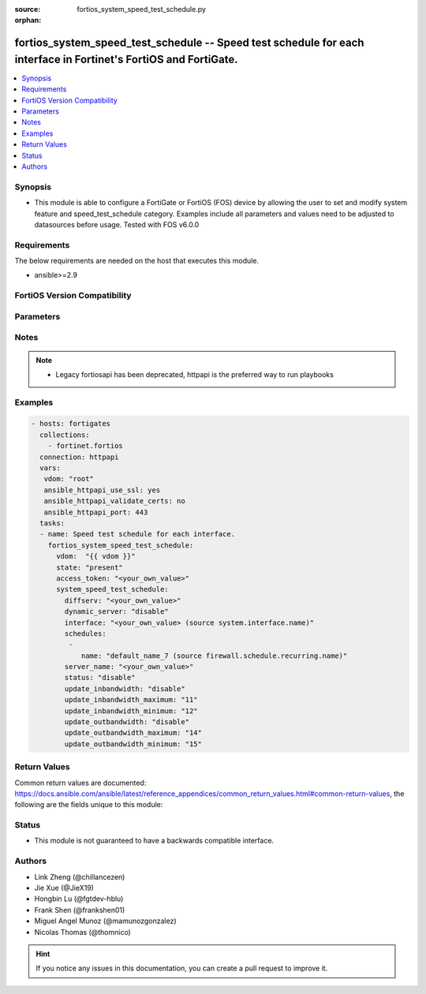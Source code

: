 :source: fortios_system_speed_test_schedule.py

:orphan:

.. fortios_system_speed_test_schedule:

fortios_system_speed_test_schedule -- Speed test schedule for each interface in Fortinet's FortiOS and FortiGate.
+++++++++++++++++++++++++++++++++++++++++++++++++++++++++++++++++++++++++++++++++++++++++++++++++++++++++++++++++

.. versionadded:: 2.0.0

.. contents::
   :local:
   :depth: 1


Synopsis
--------
- This module is able to configure a FortiGate or FortiOS (FOS) device by allowing the user to set and modify system feature and speed_test_schedule category. Examples include all parameters and values need to be adjusted to datasources before usage. Tested with FOS v6.0.0



Requirements
------------
The below requirements are needed on the host that executes this module.

- ansible>=2.9


FortiOS Version Compatibility
-----------------------------


.. raw:: html

 <br>
 <table>
 <tr>
 <td></td>
 <td><code class="docutils literal notranslate">v7.0.0 </code></td>
 <td><code class="docutils literal notranslate">v7.0.1 </code></td>
 <td><code class="docutils literal notranslate">v7.0.2 </code></td>
 <td><code class="docutils literal notranslate">v7.0.3 </code></td>
 <td><code class="docutils literal notranslate">v7.0.4 </code></td>
 <td><code class="docutils literal notranslate">v7.0.5 </code></td>
 <td><code class="docutils literal notranslate">v7.2.0 </code></td>
 </tr>
 <tr>
 <td>fortios_system_speed_test_schedule</td>
 <td>yes</td>
 <td>yes</td>
 <td>yes</td>
 <td>yes</td>
 <td>yes</td>
 <td>yes</td>
 <td>yes</td>
 </tr>
 </table>
 <p>



Parameters
----------


.. raw:: html

    <ul>
    <li> <span class="li-head">access_token</span> - Token-based authentication. Generated from GUI of Fortigate. <span class="li-normal">type: str</span> <span class="li-required">required: false</span> </li>
    <li> <span class="li-head">enable_log</span> - Enable/Disable logging for task. <span class="li-normal">type: bool</span> <span class="li-required">required: false</span> <span class="li-normal">default: False</span> </li>
    <li> <span class="li-head">vdom</span> - Virtual domain, among those defined previously. A vdom is a virtual instance of the FortiGate that can be configured and used as a different unit. <span class="li-normal">type: str</span> <span class="li-normal">default: root</span> </li>
    <li> <span class="li-head">member_path</span> - Member attribute path to operate on. <span class="li-normal">type: str</span> </li>
    <li> <span class="li-head">member_state</span> - Add or delete a member under specified attribute path. <span class="li-normal">type: str</span> <span class="li-normal">choices: present, absent</span> </li>
    <li> <span class="li-head">state</span> - Indicates whether to create or remove the object. <span class="li-normal">type: str</span> <span class="li-required">required: true</span> <span class="li-normal">choices: present, absent</span> </li>
    <li> <span class="li-head">system_speed_test_schedule</span> - Speed test schedule for each interface. <span class="li-normal">type: dict</span>
 <a id='label0' href="javascript:ContentClick('label1', 'label0');" onmouseover="ContentPreview('label1');" onmouseout="ContentUnpreview('label1');" title="click to collapse or expand..."> more... </a>
 <div id="label1" style="display:none">
 <table border="1">
 <tr>
 <td></td>
 <td><code class="docutils literal notranslate">v7.0.0 </code></td>
 <td><code class="docutils literal notranslate">v7.0.1 </code></td>
 <td><code class="docutils literal notranslate">v7.0.2 </code></td>
 <td><code class="docutils literal notranslate">v7.0.3 </code></td>
 <td><code class="docutils literal notranslate">v7.0.4 </code></td>
 <td><code class="docutils literal notranslate">v7.0.5 </code></td>
 <td><code class="docutils literal notranslate">v7.2.0 </code></td>
 </tr>
 <tr>
 <td>system_speed_test_schedule</td>
 <td>yes</td>
 <td>yes</td>
 <td>yes</td>
 <td>yes</td>
 <td>yes</td>
 <td>yes</td>
 <td>yes</td>
 </tr>
 </table>
 </div>
 </li>
        <ul class="ul-self">
        <li> <span class="li-head">diffserv</span> - DSCP used for speed test. <span class="li-normal">type: str</span>
 <a id='label2' href="javascript:ContentClick('label3', 'label2');" onmouseover="ContentPreview('label3');" onmouseout="ContentUnpreview('label3');" title="click to collapse or expand..."> more... </a>
 <div id="label3" style="display:none">
 <table border="1">
 <tr>
 <td></td>
 <td><code class="docutils literal notranslate">v7.0.0 </code></td>
 <td><code class="docutils literal notranslate">v7.0.1 </code></td>
 <td><code class="docutils literal notranslate">v7.0.2 </code></td>
 <td><code class="docutils literal notranslate">v7.0.3 </code></td>
 <td><code class="docutils literal notranslate">v7.0.4 </code></td>
 <td><code class="docutils literal notranslate">v7.0.5 </code></td>
 <td><code class="docutils literal notranslate">v7.2.0 </code></td>
 </tr>
 <tr>
 <td>diffserv</td>
 <td>yes</td>
 <td>yes</td>
 <td>yes</td>
 <td>yes</td>
 <td>yes</td>
 <td>yes</td>
 <td>yes</td>
 </tr>
 </table>
 </div>
 </li>
        <li> <span class="li-head">dynamic_server</span> - Enable/disable dynamic server option. <span class="li-normal">type: str</span> <span class="li-normal">choices: disable, enable</span>
 <a id='label4' href="javascript:ContentClick('label5', 'label4');" onmouseover="ContentPreview('label5');" onmouseout="ContentUnpreview('label5');" title="click to collapse or expand..."> more... </a>
 <div id="label5" style="display:none">
 <table border="1">
 <tr>
 <td></td>
 <td><code class="docutils literal notranslate">v7.0.0 </code></td>
 <td><code class="docutils literal notranslate">v7.0.1 </code></td>
 <td><code class="docutils literal notranslate">v7.0.2 </code></td>
 <td><code class="docutils literal notranslate">v7.0.3 </code></td>
 <td><code class="docutils literal notranslate">v7.0.4 </code></td>
 <td><code class="docutils literal notranslate">v7.0.5 </code></td>
 <td><code class="docutils literal notranslate">v7.2.0 </code></td>
 </tr>
 <tr>
 <td>dynamic_server</td>
 <td>no</td>
 <td>yes</td>
 <td>yes</td>
 <td>yes</td>
 <td>yes</td>
 <td>yes</td>
 <td>yes</td>
 </tr>
 <tr>
 <td>[disable]</td>
 <td>n/a</td>
 <td>yes</td>
 <td>yes</td>
 <td>yes</td>
 <td>yes</td>
 <td>yes</td>
 <td>yes</td>
 </tr>
 <tr>
 <td>[enable]</td>
 <td>n/a</td>
 <td>yes</td>
 <td>yes</td>
 <td>yes</td>
 <td>yes</td>
 <td>yes</td>
 <td>yes</td>
 </tr>
 </table>
 </div>
 </li>
        <li> <span class="li-head">interface</span> - Interface name. Source system.interface.name. <span class="li-normal">type: str</span> <span class="li-required">required: true</span>
 <a id='label6' href="javascript:ContentClick('label7', 'label6');" onmouseover="ContentPreview('label7');" onmouseout="ContentUnpreview('label7');" title="click to collapse or expand..."> more... </a>
 <div id="label7" style="display:none">
 <table border="1">
 <tr>
 <td></td>
 <td><code class="docutils literal notranslate">v7.0.0 </code></td>
 <td><code class="docutils literal notranslate">v7.0.1 </code></td>
 <td><code class="docutils literal notranslate">v7.0.2 </code></td>
 <td><code class="docutils literal notranslate">v7.0.3 </code></td>
 <td><code class="docutils literal notranslate">v7.0.4 </code></td>
 <td><code class="docutils literal notranslate">v7.0.5 </code></td>
 <td><code class="docutils literal notranslate">v7.2.0 </code></td>
 </tr>
 <tr>
 <td>interface</td>
 <td>yes</td>
 <td>yes</td>
 <td>yes</td>
 <td>yes</td>
 <td>yes</td>
 <td>yes</td>
 <td>yes</td>
 </tr>
 </table>
 </div>
 </li>
        <li> <span class="li-head">schedules</span> - Schedules for the interface. <span class="li-normal">type: list</span>
 <a id='label8' href="javascript:ContentClick('label9', 'label8');" onmouseover="ContentPreview('label9');" onmouseout="ContentUnpreview('label9');" title="click to collapse or expand..."> more... </a>
 <div id="label9" style="display:none">
 <table border="1">
 <tr>
 <td></td>
 <td><code class="docutils literal notranslate">v7.0.0 </code></td>
 <td><code class="docutils literal notranslate">v7.0.1 </code></td>
 <td><code class="docutils literal notranslate">v7.0.2 </code></td>
 <td><code class="docutils literal notranslate">v7.0.3 </code></td>
 <td><code class="docutils literal notranslate">v7.0.4 </code></td>
 <td><code class="docutils literal notranslate">v7.0.5 </code></td>
 <td><code class="docutils literal notranslate">v7.2.0 </code></td>
 </tr>
 <tr>
 <td>schedules</td>
 <td>yes</td>
 <td>yes</td>
 <td>yes</td>
 <td>yes</td>
 <td>yes</td>
 <td>yes</td>
 <td>yes</td>
 </tr>
 </table>
 </div>
 </li>
            <ul class="ul-self">
            <li> <span class="li-head">name</span> - Name of a firewall recurring schedule. Source firewall.schedule.recurring.name. <span class="li-normal">type: str</span>
 <a id='label10' href="javascript:ContentClick('label11', 'label10');" onmouseover="ContentPreview('label11');" onmouseout="ContentUnpreview('label11');" title="click to collapse or expand..."> more... </a>
 <div id="label11" style="display:none">
 <table border="1">
 <tr>
 <td></td>
 <td><code class="docutils literal notranslate">v7.0.0 </code></td>
 <td><code class="docutils literal notranslate">v7.0.1 </code></td>
 <td><code class="docutils literal notranslate">v7.0.2 </code></td>
 <td><code class="docutils literal notranslate">v7.0.3 </code></td>
 <td><code class="docutils literal notranslate">v7.0.4 </code></td>
 <td><code class="docutils literal notranslate">v7.0.5 </code></td>
 <td><code class="docutils literal notranslate">v7.2.0 </code></td>
 </tr>
 <tr>
 <td>name</td>
 <td>yes</td>
 <td>yes</td>
 <td>yes</td>
 <td>yes</td>
 <td>yes</td>
 <td>yes</td>
 <td>yes</td>
 </tr>
 </table>
 </div>
 </li>
            </ul>
        <li> <span class="li-head">server_name</span> - Speed test server name. <span class="li-normal">type: str</span>
 <a id='label12' href="javascript:ContentClick('label13', 'label12');" onmouseover="ContentPreview('label13');" onmouseout="ContentUnpreview('label13');" title="click to collapse or expand..."> more... </a>
 <div id="label13" style="display:none">
 <table border="1">
 <tr>
 <td></td>
 <td><code class="docutils literal notranslate">v7.0.0 </code></td>
 <td><code class="docutils literal notranslate">v7.0.1 </code></td>
 <td><code class="docutils literal notranslate">v7.0.2 </code></td>
 <td><code class="docutils literal notranslate">v7.0.3 </code></td>
 <td><code class="docutils literal notranslate">v7.0.4 </code></td>
 <td><code class="docutils literal notranslate">v7.0.5 </code></td>
 <td><code class="docutils literal notranslate">v7.2.0 </code></td>
 </tr>
 <tr>
 <td>server_name</td>
 <td>yes</td>
 <td>yes</td>
 <td>yes</td>
 <td>yes</td>
 <td>yes</td>
 <td>yes</td>
 <td>yes</td>
 </tr>
 </table>
 </div>
 </li>
        <li> <span class="li-head">status</span> - Enable/disable scheduled speed test. <span class="li-normal">type: str</span> <span class="li-normal">choices: disable, enable</span>
 <a id='label14' href="javascript:ContentClick('label15', 'label14');" onmouseover="ContentPreview('label15');" onmouseout="ContentUnpreview('label15');" title="click to collapse or expand..."> more... </a>
 <div id="label15" style="display:none">
 <table border="1">
 <tr>
 <td></td>
 <td><code class="docutils literal notranslate">v7.0.0 </code></td>
 <td><code class="docutils literal notranslate">v7.0.1 </code></td>
 <td><code class="docutils literal notranslate">v7.0.2 </code></td>
 <td><code class="docutils literal notranslate">v7.0.3 </code></td>
 <td><code class="docutils literal notranslate">v7.0.4 </code></td>
 <td><code class="docutils literal notranslate">v7.0.5 </code></td>
 <td><code class="docutils literal notranslate">v7.2.0 </code></td>
 </tr>
 <tr>
 <td>status</td>
 <td>yes</td>
 <td>yes</td>
 <td>yes</td>
 <td>yes</td>
 <td>yes</td>
 <td>yes</td>
 <td>yes</td>
 </tr>
 <tr>
 <td>[disable]</td>
 <td>yes</td>
 <td>yes</td>
 <td>yes</td>
 <td>yes</td>
 <td>yes</td>
 <td>yes</td>
 <td>yes</td>
 </tr>
 <tr>
 <td>[enable]</td>
 <td>yes</td>
 <td>yes</td>
 <td>yes</td>
 <td>yes</td>
 <td>yes</td>
 <td>yes</td>
 <td>yes</td>
 </tr>
 </table>
 </div>
 </li>
        <li> <span class="li-head">update_inbandwidth</span> - Enable/disable bypassing interface"s inbound bandwidth setting. <span class="li-normal">type: str</span> <span class="li-normal">choices: disable, enable</span>
 <a id='label16' href="javascript:ContentClick('label17', 'label16');" onmouseover="ContentPreview('label17');" onmouseout="ContentUnpreview('label17');" title="click to collapse or expand..."> more... </a>
 <div id="label17" style="display:none">
 <table border="1">
 <tr>
 <td></td>
 <td><code class="docutils literal notranslate">v7.0.0 </code></td>
 <td><code class="docutils literal notranslate">v7.0.1 </code></td>
 <td><code class="docutils literal notranslate">v7.0.2 </code></td>
 <td><code class="docutils literal notranslate">v7.0.3 </code></td>
 <td><code class="docutils literal notranslate">v7.0.4 </code></td>
 <td><code class="docutils literal notranslate">v7.0.5 </code></td>
 <td><code class="docutils literal notranslate">v7.2.0 </code></td>
 </tr>
 <tr>
 <td>update_inbandwidth</td>
 <td>yes</td>
 <td>yes</td>
 <td>yes</td>
 <td>yes</td>
 <td>yes</td>
 <td>yes</td>
 <td>yes</td>
 </tr>
 <tr>
 <td>[disable]</td>
 <td>yes</td>
 <td>yes</td>
 <td>yes</td>
 <td>yes</td>
 <td>yes</td>
 <td>yes</td>
 <td>yes</td>
 </tr>
 <tr>
 <td>[enable]</td>
 <td>yes</td>
 <td>yes</td>
 <td>yes</td>
 <td>yes</td>
 <td>yes</td>
 <td>yes</td>
 <td>yes</td>
 </tr>
 </table>
 </div>
 </li>
        <li> <span class="li-head">update_inbandwidth_maximum</span> - Maximum downloading bandwidth (kbps) to be used in a speed test. <span class="li-normal">type: int</span>
 <a id='label18' href="javascript:ContentClick('label19', 'label18');" onmouseover="ContentPreview('label19');" onmouseout="ContentUnpreview('label19');" title="click to collapse or expand..."> more... </a>
 <div id="label19" style="display:none">
 <table border="1">
 <tr>
 <td></td>
 <td><code class="docutils literal notranslate">v7.0.0 </code></td>
 <td><code class="docutils literal notranslate">v7.0.1 </code></td>
 <td><code class="docutils literal notranslate">v7.0.2 </code></td>
 <td><code class="docutils literal notranslate">v7.0.3 </code></td>
 <td><code class="docutils literal notranslate">v7.0.4 </code></td>
 <td><code class="docutils literal notranslate">v7.0.5 </code></td>
 <td><code class="docutils literal notranslate">v7.2.0 </code></td>
 </tr>
 <tr>
 <td>update_inbandwidth_maximum</td>
 <td>yes</td>
 <td>yes</td>
 <td>yes</td>
 <td>yes</td>
 <td>yes</td>
 <td>yes</td>
 <td>yes</td>
 </tr>
 </table>
 </div>
 </li>
        <li> <span class="li-head">update_inbandwidth_minimum</span> - Minimum downloading bandwidth (kbps) to be considered effective. <span class="li-normal">type: int</span>
 <a id='label20' href="javascript:ContentClick('label21', 'label20');" onmouseover="ContentPreview('label21');" onmouseout="ContentUnpreview('label21');" title="click to collapse or expand..."> more... </a>
 <div id="label21" style="display:none">
 <table border="1">
 <tr>
 <td></td>
 <td><code class="docutils literal notranslate">v7.0.0 </code></td>
 <td><code class="docutils literal notranslate">v7.0.1 </code></td>
 <td><code class="docutils literal notranslate">v7.0.2 </code></td>
 <td><code class="docutils literal notranslate">v7.0.3 </code></td>
 <td><code class="docutils literal notranslate">v7.0.4 </code></td>
 <td><code class="docutils literal notranslate">v7.0.5 </code></td>
 <td><code class="docutils literal notranslate">v7.2.0 </code></td>
 </tr>
 <tr>
 <td>update_inbandwidth_minimum</td>
 <td>yes</td>
 <td>yes</td>
 <td>yes</td>
 <td>yes</td>
 <td>yes</td>
 <td>yes</td>
 <td>yes</td>
 </tr>
 </table>
 </div>
 </li>
        <li> <span class="li-head">update_outbandwidth</span> - Enable/disable bypassing interface"s outbound bandwidth setting. <span class="li-normal">type: str</span> <span class="li-normal">choices: disable, enable</span>
 <a id='label22' href="javascript:ContentClick('label23', 'label22');" onmouseover="ContentPreview('label23');" onmouseout="ContentUnpreview('label23');" title="click to collapse or expand..."> more... </a>
 <div id="label23" style="display:none">
 <table border="1">
 <tr>
 <td></td>
 <td><code class="docutils literal notranslate">v7.0.0 </code></td>
 <td><code class="docutils literal notranslate">v7.0.1 </code></td>
 <td><code class="docutils literal notranslate">v7.0.2 </code></td>
 <td><code class="docutils literal notranslate">v7.0.3 </code></td>
 <td><code class="docutils literal notranslate">v7.0.4 </code></td>
 <td><code class="docutils literal notranslate">v7.0.5 </code></td>
 <td><code class="docutils literal notranslate">v7.2.0 </code></td>
 </tr>
 <tr>
 <td>update_outbandwidth</td>
 <td>yes</td>
 <td>yes</td>
 <td>yes</td>
 <td>yes</td>
 <td>yes</td>
 <td>yes</td>
 <td>yes</td>
 </tr>
 <tr>
 <td>[disable]</td>
 <td>yes</td>
 <td>yes</td>
 <td>yes</td>
 <td>yes</td>
 <td>yes</td>
 <td>yes</td>
 <td>yes</td>
 </tr>
 <tr>
 <td>[enable]</td>
 <td>yes</td>
 <td>yes</td>
 <td>yes</td>
 <td>yes</td>
 <td>yes</td>
 <td>yes</td>
 <td>yes</td>
 </tr>
 </table>
 </div>
 </li>
        <li> <span class="li-head">update_outbandwidth_maximum</span> - Maximum uploading bandwidth (kbps) to be used in a speed test. <span class="li-normal">type: int</span>
 <a id='label24' href="javascript:ContentClick('label25', 'label24');" onmouseover="ContentPreview('label25');" onmouseout="ContentUnpreview('label25');" title="click to collapse or expand..."> more... </a>
 <div id="label25" style="display:none">
 <table border="1">
 <tr>
 <td></td>
 <td><code class="docutils literal notranslate">v7.0.0 </code></td>
 <td><code class="docutils literal notranslate">v7.0.1 </code></td>
 <td><code class="docutils literal notranslate">v7.0.2 </code></td>
 <td><code class="docutils literal notranslate">v7.0.3 </code></td>
 <td><code class="docutils literal notranslate">v7.0.4 </code></td>
 <td><code class="docutils literal notranslate">v7.0.5 </code></td>
 <td><code class="docutils literal notranslate">v7.2.0 </code></td>
 </tr>
 <tr>
 <td>update_outbandwidth_maximum</td>
 <td>yes</td>
 <td>yes</td>
 <td>yes</td>
 <td>yes</td>
 <td>yes</td>
 <td>yes</td>
 <td>yes</td>
 </tr>
 </table>
 </div>
 </li>
        <li> <span class="li-head">update_outbandwidth_minimum</span> - Minimum uploading bandwidth (kbps) to be considered effective. <span class="li-normal">type: int</span>
 <a id='label26' href="javascript:ContentClick('label27', 'label26');" onmouseover="ContentPreview('label27');" onmouseout="ContentUnpreview('label27');" title="click to collapse or expand..."> more... </a>
 <div id="label27" style="display:none">
 <table border="1">
 <tr>
 <td></td>
 <td><code class="docutils literal notranslate">v7.0.0 </code></td>
 <td><code class="docutils literal notranslate">v7.0.1 </code></td>
 <td><code class="docutils literal notranslate">v7.0.2 </code></td>
 <td><code class="docutils literal notranslate">v7.0.3 </code></td>
 <td><code class="docutils literal notranslate">v7.0.4 </code></td>
 <td><code class="docutils literal notranslate">v7.0.5 </code></td>
 <td><code class="docutils literal notranslate">v7.2.0 </code></td>
 </tr>
 <tr>
 <td>update_outbandwidth_minimum</td>
 <td>yes</td>
 <td>yes</td>
 <td>yes</td>
 <td>yes</td>
 <td>yes</td>
 <td>yes</td>
 <td>yes</td>
 </tr>
 </table>
 </div>
 </li>
        </ul>
    </ul>


Notes
-----

.. note::

   - Legacy fortiosapi has been deprecated, httpapi is the preferred way to run playbooks



Examples
--------

.. code-block:: yaml+jinja
    
    - hosts: fortigates
      collections:
        - fortinet.fortios
      connection: httpapi
      vars:
       vdom: "root"
       ansible_httpapi_use_ssl: yes
       ansible_httpapi_validate_certs: no
       ansible_httpapi_port: 443
      tasks:
      - name: Speed test schedule for each interface.
        fortios_system_speed_test_schedule:
          vdom:  "{{ vdom }}"
          state: "present"
          access_token: "<your_own_value>"
          system_speed_test_schedule:
            diffserv: "<your_own_value>"
            dynamic_server: "disable"
            interface: "<your_own_value> (source system.interface.name)"
            schedules:
             -
                name: "default_name_7 (source firewall.schedule.recurring.name)"
            server_name: "<your_own_value>"
            status: "disable"
            update_inbandwidth: "disable"
            update_inbandwidth_maximum: "11"
            update_inbandwidth_minimum: "12"
            update_outbandwidth: "disable"
            update_outbandwidth_maximum: "14"
            update_outbandwidth_minimum: "15"
    


Return Values
-------------
Common return values are documented: https://docs.ansible.com/ansible/latest/reference_appendices/common_return_values.html#common-return-values, the following are the fields unique to this module:

.. raw:: html

    <ul>

    <li> <span class="li-return">build</span> - Build number of the fortigate image <span class="li-normal">returned: always</span> <span class="li-normal">type: str</span> <span class="li-normal">sample: 1547</span></li>
    <li> <span class="li-return">http_method</span> - Last method used to provision the content into FortiGate <span class="li-normal">returned: always</span> <span class="li-normal">type: str</span> <span class="li-normal">sample: PUT</span></li>
    <li> <span class="li-return">http_status</span> - Last result given by FortiGate on last operation applied <span class="li-normal">returned: always</span> <span class="li-normal">type: str</span> <span class="li-normal">sample: 200</span></li>
    <li> <span class="li-return">mkey</span> - Master key (id) used in the last call to FortiGate <span class="li-normal">returned: success</span> <span class="li-normal">type: str</span> <span class="li-normal">sample: id</span></li>
    <li> <span class="li-return">name</span> - Name of the table used to fulfill the request <span class="li-normal">returned: always</span> <span class="li-normal">type: str</span> <span class="li-normal">sample: urlfilter</span></li>
    <li> <span class="li-return">path</span> - Path of the table used to fulfill the request <span class="li-normal">returned: always</span> <span class="li-normal">type: str</span> <span class="li-normal">sample: webfilter</span></li>
    <li> <span class="li-return">revision</span> - Internal revision number <span class="li-normal">returned: always</span> <span class="li-normal">type: str</span> <span class="li-normal">sample: 17.0.2.10658</span></li>
    <li> <span class="li-return">serial</span> - Serial number of the unit <span class="li-normal">returned: always</span> <span class="li-normal">type: str</span> <span class="li-normal">sample: FGVMEVYYQT3AB5352</span></li>
    <li> <span class="li-return">status</span> - Indication of the operation's result <span class="li-normal">returned: always</span> <span class="li-normal">type: str</span> <span class="li-normal">sample: success</span></li>
    <li> <span class="li-return">vdom</span> - Virtual domain used <span class="li-normal">returned: always</span> <span class="li-normal">type: str</span> <span class="li-normal">sample: root</span></li>
    <li> <span class="li-return">version</span> - Version of the FortiGate <span class="li-normal">returned: always</span> <span class="li-normal">type: str</span> <span class="li-normal">sample: v5.6.3</span></li>
    </ul>

Status
------

- This module is not guaranteed to have a backwards compatible interface.


Authors
-------

- Link Zheng (@chillancezen)
- Jie Xue (@JieX19)
- Hongbin Lu (@fgtdev-hblu)
- Frank Shen (@frankshen01)
- Miguel Angel Munoz (@mamunozgonzalez)
- Nicolas Thomas (@thomnico)


.. hint::
    If you notice any issues in this documentation, you can create a pull request to improve it.
